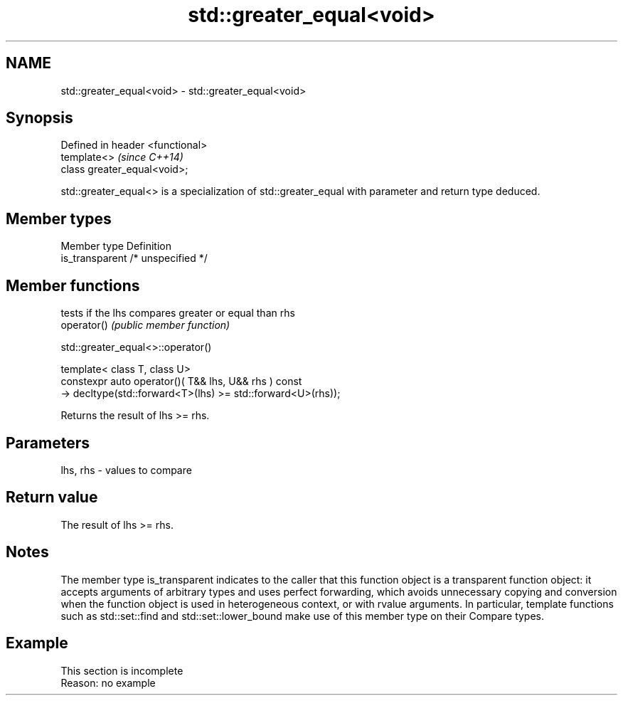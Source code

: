 .TH std::greater_equal<void> 3 "2020.03.24" "http://cppreference.com" "C++ Standard Libary"
.SH NAME
std::greater_equal<void> \- std::greater_equal<void>

.SH Synopsis

  Defined in header <functional>
  template<>                      \fI(since C++14)\fP
  class greater_equal<void>;

  std::greater_equal<> is a specialization of std::greater_equal with parameter and return type deduced.

.SH Member types


  Member type    Definition
  is_transparent /* unspecified */


.SH Member functions


             tests if the lhs compares greater or equal than rhs
  operator() \fI(public member function)\fP


   std::greater_equal<>::operator()


  template< class T, class U>
  constexpr auto operator()( T&& lhs, U&& rhs ) const
  -> decltype(std::forward<T>(lhs) >= std::forward<U>(rhs));

  Returns the result of lhs >= rhs.

.SH Parameters


  lhs, rhs - values to compare


.SH Return value

  The result of lhs >= rhs.

.SH Notes

  The member type is_transparent indicates to the caller that this function object is a transparent function object: it accepts arguments of arbitrary types and uses perfect forwarding, which avoids unnecessary copying and conversion when the function object is used in heterogeneous context, or with rvalue arguments. In particular, template functions such as std::set::find and std::set::lower_bound make use of this member type on their Compare types.

.SH Example


   This section is incomplete
   Reason: no example




